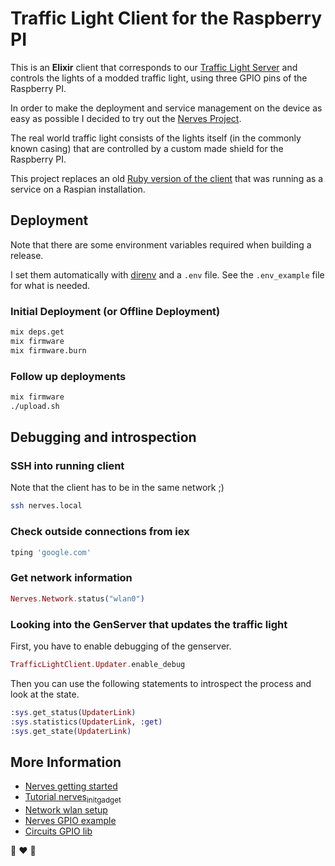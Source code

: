 #+html: <p align="center"> <img width="350" height="350" src="https://raw.githubusercontent.com/fabrik42/traffic-light-client-elixir/master/assets/doc/real_traffic_light_square.jpg"></p>
* Traffic Light Client for the Raspberry PI
This is an *Elixir* client that corresponds to our [[https://github.com/fabrik42/traffic-light-server-elixir][Traffic Light Server]] and controls the lights of a modded traffic light, using three GPIO pins of the Raspberry PI.

In order to make the deployment and service management on the device as easy as possible I decided to try out the [[https://nerves-project.org/][Nerves Project]].

The real world traffic light consists of the lights itself (in the commonly known casing) that are controlled by a custom made shield for the Raspberry PI.

#+html: <p align="center"> <img width="350" height="350" src="https://raw.githubusercontent.com/fabrik42/traffic-light-client-elixir/master/assets/doc/shield.jpeg"></p>

This project replaces an old [[https://github.com/fabrik42/traffic-light-client-raspberry][Ruby version of the client]] that was running as a service on a Raspian installation.
** Deployment
Note that there are some environment variables required when building a release.

I set them automatically with [[https://direnv.net/][direnv]] and a ~.env~ file. See the ~.env_example~ file for what is needed.
*** Initial Deployment (or Offline Deployment)
#+begin_src sh
mix deps.get
mix firmware
mix firmware.burn
#+end_src
*** Follow up deployments
#+begin_src sh
mix firmware
./upload.sh
#+end_src
** Debugging and introspection
*** SSH into running client
Note that the client has to be in the same network ;)

#+begin_src sh
ssh nerves.local
#+end_src
*** Check outside connections from iex
#+begin_src elixir
tping 'google.com'
#+end_src
*** Get network information
#+begin_src elixir
Nerves.Network.status("wlan0")
#+end_src
*** Looking into the GenServer that updates the traffic light
First, you have to enable debugging of the genserver.

#+begin_src elixir
TrafficLightClient.Updater.enable_debug
#+end_src

Then you can use the following statements to introspect the process and look at the state.

#+begin_src elixir
:sys.get_status(UpdaterLink)
:sys.statistics(UpdaterLink, :get)
:sys.get_state(UpdaterLink)
#+end_src
** More Information
- [[https://hexdocs.pm/nerves/getting-started.html#connecting-to-your-nerves-target][Nerves getting started]]
- [[https://hexdocs.pm/nerves_init_gadget/readme.html#configuration][Tutorial nerves_init_gadget]]
- [[https://hexdocs.pm/nerves_network/readme.html#installation-and-setup][Network wlan setup]]
- [[https://github.com/nerves-project/nerves_examples/blob/master/hello_gpio/lib/hello_gpio.ex][Nerves GPIO example]]
- [[https://github.com/elixir-circuits/circuits_gpio][Circuits GPIO lib]]

🚥 ❤ 🚥
